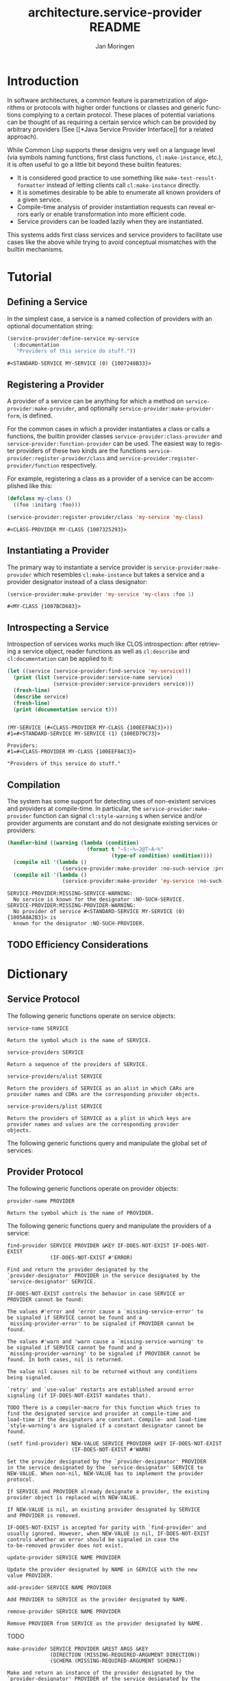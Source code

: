 #+TITLE:       architecture.service-provider README
#+AUTHOR:      Jan Moringen
#+EMAIL:       jmoringe@techfak.uni-bielefeld.de
#+DESCRIPTION: Framework for defining, introspecting and using services and providers of such
#+KEYWORDS:    common lisp, architecture, service, provider, framework
#+LANGUAGE:    en

* Introduction
  In software architectures, a common feature is parametrization of
  algorithms or protocols with higher order functions or classes and
  generic functions complying to a certain protocol. These places of
  potential variations can be thought of as requiring a certain
  service which can be provided by arbitrary providers (See [[*Java
  Service Provider Interface]] for a related approach).
  # are sometimes called "extension points".


  While Common Lisp supports these designs very well on a language
  level (via symbols naming functions, first class functions,
  =cl:make-instance=, etc.), it is often useful to go a little bit
  beyond these builtin features:
  * It is considered good practice to use something like
    =make-test-result-formatter= instead of letting clients call
    =cl:make-instance= directly.
  * It is sometimes desirable to be able to enumerate all known
    providers of a given service.
  * Compile-time analysis of provider instantiation requests can
    reveal errors early or enable transformation into more efficient
    code.
  * Service providers can be loaded lazily when they are instantiated.

  This systems adds first class services and service providers to
  facilitate use cases like the above while trying to avoid conceptual
  mismatches with the builtin mechanisms.

  #+ATTR_HTML: :alt "build status image" :title Build Status :align right
  [[https://travis-ci.org/scymtym/architecture.service-provider][https://travis-ci.org/scymtym/architecture.service-provider.svg]]

* Tutorial
** Defining a Service
   In the simplest case, a service is a named collection of providers
   with an optional documentation string:
   #+BEGIN_SRC lisp :results value :exports both
     (service-provider:define-service my-service
       (:documentation
        "Providers of this service do stuff."))
   #+END_SRC

   #+RESULTS:
   : #<STANDARD-SERVICE MY-SERVICE (0) {1007248B33}>

** Registering a Provider
   A provider of a service can be anything for which a method on
   =service-provider:make-provider=, and optionally
   =service-provider:make-provider-form=, is defined.

   For the common cases in which a provider instantiates a class or
   calls a functions, the builtin provider classes
   =service-provider:class-provider= and
   =service-provider:function-provider= can be used. The easiest way
   to register providers of these two kinds are the functions
   =service-provider:register-provider/class= and
   =service-provider:register-provider/function= respectively.

   For example, registering a class as a provider of a service can be
   accomplished like this:
   #+BEGIN_SRC lisp :results value :exports both
     (defclass my-class ()
       ((foo :initarg :foo)))

     (service-provider:register-provider/class 'my-service 'my-class)
   #+END_SRC

   #+RESULTS:
   : #<CLASS-PROVIDER MY-CLASS {1007325293}>

** Instantiating a Provider
   The primary way to instantiate a service provider is
   =service-provider:make-provider= which resembles =cl:make-instance=
   but takes a service and a provider designator instead of a class
   designator:
   #+BEGIN_SRC lisp :results value :exports both
     (service-provider:make-provider 'my-service 'my-class :foo 1)
   #+END_SRC

   #+RESULTS:
   : #<MY-CLASS {1007BCD683}>

** Introspecting a Service
   Introspection of services works much like CLOS introspection: after
   retrieving a service object, reader functions as well as
   =cl:describe= and =cl:documentation= can be applied to it:
   #+BEGIN_SRC lisp :results output :exports both
     (let ((service (service-provider:find-service 'my-service)))
       (print (list (service-provider:service-name service)
                    (service-provider:service-providers service)))
       (fresh-line)
       (describe service)
       (fresh-line)
       (print (documentation service t)))
   #+END_SRC

   #+RESULTS:
   :
   : (MY-SERVICE (#<CLASS-PROVIDER MY-CLASS {100EEF8AC3}>))
   : #1=#<STANDARD-SERVICE MY-SERVICE (1) {100ED79C73}>
   :
   : Providers:
   : #1=#<CLASS-PROVIDER MY-CLASS {100EEF8AC3}>
   :
   : "Providers of this service do stuff."

** Compilation
   The system has some support for detecting uses of non-existent
   services and providers at compile-time. In particular, the
   =service-provider:make-provider= function can signal
   =cl:style-warning= s when service and/or provider arguments are
   constant and do not designate existing services or providers:
   #+BEGIN_SRC lisp :results output :exports both
     (handler-bind ((warning (lambda (condition)
                               (format t "~S:~%~2@T~A~%"
                                       (type-of condition) condition))))
       (compile nil '(lambda ()
                       (service-provider:make-provider :no-such-service :provider)))
       (compile nil '(lambda ()
                       (service-provider:make-provider 'my-service :no-such-provider))))
   #+END_SRC

   #+RESULTS:
   : SERVICE-PROVIDER:MISSING-SERVICE-WARNING:
   :   No service is known for the designator :NO-SUCH-SERVICE.
   : SERVICE-PROVIDER:MISSING-PROVIDER-WARNING:
   :   No provider of service #<STANDARD-SERVICE MY-SERVICE (0) {1005A0A2B3}> is
   :   known for the designator :NO-SUCH-PROVIDER.

** TODO Efficiency Considerations
* Dictionary
  #+begin_src lisp :results none :exports none :session "doc"
    (ql:quickload '(:architecture.service-provider :alexandria :split-sequence))
    (defun doc (symbol kind)
      (let* ((lambda-list (sb-introspect:function-lambda-list symbol))
             (string      (documentation symbol kind))
             (lines       (split-sequence:split-sequence #\Newline string))
             (trimmed     (mapcar (alexandria:curry #'string-left-trim '(#\Space)) lines)))
        (format nil "~(~A~) ~<~{~A~^ ~}~:@>~2%~{~A~^~%~}"
                symbol (list lambda-list) trimmed)))
  #+end_src
** Service Protocol
   The following generic functions operate on service objects:
   #+BEGIN_SRC lisp :results value :exports results :session "doc"
     (doc 'service-provider:service-name 'function)
   #+END_SRC

   #+RESULTS:
   : service-name SERVICE
   :
   : Return the symbol which is the name of SERVICE.

   #+BEGIN_SRC lisp :results value :exports results :session "doc"
     (doc 'service-provider:service-providers 'function)
   #+END_SRC

   #+RESULTS:
   : service-providers SERVICE
   :
   : Return a sequence of the providers of SERVICE.

   #+BEGIN_SRC lisp :results value :exports results :session "doc"
     (doc 'service-provider:service-providers/alist 'function)
   #+END_SRC

   #+RESULTS:
   : service-providers/alist SERVICE
   :
   : Return the providers of SERVICE as an alist in which CARs are
   : provider names and CDRs are the corresponding provider objects.

   #+BEGIN_SRC lisp :results value :exports results :session "doc"
     (doc 'service-provider:service-providers/plist 'function)
   #+END_SRC

   #+RESULTS:
   : service-providers/plist SERVICE
   :
   : Return the providers of SERVICE as a plist in which keys are
   : provider names and values are the corresponding provider
   : objects.

   The following generic functions query and manipulate the global set
   of services:
   #+BEGIN_SRC lisp :results value :exports results :session "doc"
     (doc 'service-provider:find-service 'function)
   #+END_SRC

   #+BEGIN_SRC lisp :results value :exports results :session "doc"
     (doc '(setf service-provider:find-service) 'function)
   #+END_SRC
** Provider Protocol
   The following generic functions operate on provider objects:
   #+BEGIN_SRC lisp :results value :exports results :session "doc"
     (doc 'service-provider:provider-name 'function)
   #+END_SRC

   #+RESULTS:
   : provider-name PROVIDER
   :
   : Return the symbol which is the name of PROVIDER.

   The following generic functions query and manipulate the providers
   of a service:
   #+BEGIN_SRC lisp :results value :exports results :session "doc"
     (doc 'service-provider:find-provider 'function)
   #+END_SRC

   #+RESULTS:
   #+begin_example
   find-provider SERVICE PROVIDER &KEY IF-DOES-NOT-EXIST IF-DOES-NOT-EXIST
                 (IF-DOES-NOT-EXIST #'ERROR)

   Find and return the provider designated by the
   `provider-designator' PROVIDER in the service designated by the
   `service-designator' SERVICE.

   IF-DOES-NOT-EXIST controls the behavior in case SERVICE or
   PROVIDER cannot be found:

   The values #'error and 'error cause a `missing-service-error' to
   be signaled if SERVICE cannot be found and a
   `missing-provider-error' to be signaled if PROVIDER cannot be
   found.

   The values #'warn and 'warn cause a `missing-service-warning' to
   be signaled if SERVICE cannot be found and a
   `missing-provider-warning' to be signaled if PROVIDER cannot be
   found. In both cases, nil is returned.

   The value nil causes nil to be returned without any conditions
   being signaled.

   `retry' and `use-value' restarts are established around error
   signaling (if IF-DOES-NOT-EXIST mandates that).

   TODO There is a compiler-macro for this function which tries to
   find the designated service and provider at compile-time and
   load-time if the designators are constant. Compile- and load-time
   `style-warning's are signaled if a constant designator cannot be
   found.
#+end_example

   #+BEGIN_SRC lisp :results value :exports results :session "doc"
     (doc '(setf service-provider:find-provider) 'function)
   #+END_SRC

   #+RESULTS:
   #+begin_example
   (setf find-provider) NEW-VALUE SERVICE PROVIDER &KEY IF-DOES-NOT-EXIST
                        (IF-DOES-NOT-EXIST #'WARN)

   Set the provider designated by the `provider-designator' PROVIDER
   in the service designated by the `service-designator' SERVICE to
   NEW-VALUE. When non-nil, NEW-VALUE has to implement the provider
   protocol.

   If SERVICE and PROVIDER already designate a provider, the existing
   provider object is replaced with NEW-VALUE.

   If NEW-VALUE is nil, an existing provider designated by SERVICE
   and PROVIDER is removed.

   IF-DOES-NOT-EXIST is accepted for parity with `find-provider' and
   usually ignored. However, when NEW-VALUE is nil, IF-DOES-NOT-EXIST
   controls whether an error should be signaled in case the
   to-be-removed provider does not exist.
#+end_example

   #+BEGIN_SRC lisp :results value :exports results :session "doc"
     (doc 'service-provider:update-provider 'function)
   #+END_SRC

   #+RESULTS:
   : update-provider SERVICE NAME PROVIDER
   :
   : Update the provider designated by NAME in SERVICE with the new
   : value PROVIDER.

   #+BEGIN_SRC lisp :results value :exports results :session "doc"
     (doc 'service-provider:add-provider 'function)
   #+END_SRC

   #+RESULTS:
   : add-provider SERVICE NAME PROVIDER
   :
   : Add PROVIDER to SERVICE as the provider designated by NAME.

   #+BEGIN_SRC lisp :results value :exports results :session "doc"
     (doc 'service-provider:remove-provider 'function)
   #+END_SRC

   #+RESULTS:
   : remove-provider SERVICE NAME PROVIDER
   :
   : Remove PROVIDER from SERVICE as the provider designated by NAME.

   TODO
   #+BEGIN_SRC lisp :results value :exports results :session "doc"
     (doc 'service-provider:make-provider 'function)
   #+END_SRC

   #+RESULTS:
   : make-provider SERVICE PROVIDER &REST ARGS &KEY
   :               (DIRECTION (MISSING-REQUIRED-ARGUMENT DIRECTION))
   :               (SCHEMA (MISSING-REQUIRED-ARGUMENT SCHEMA))
   :
   : Make and return an instance of the provider designated by the
   : `provider-designator' PROVIDER of the service designated by the
   : `service-designator' SERVICE.

* TODO Related Work
** Java Service Provider Interface
   See [[http://docs.oracle.com/javase/6/docs/api/java/util/ServiceLoader.html][documentation of the ServiceLoader class]] for details.

   Differences:
   * =architecture.service-providers= does not tie services to classes
     (or interfaces); services and providers are identified by
     symbols (or lists of symbols).
   * Introspection is modeled after CLOS introspection, e.g.
     =cl:find-class=.
   * Documentation is modeled after and integrates =cl:defclass= and
     =cl:documentation=.
   * Redefinitions and class-changes of services and service providers
     are supported.
   * Support for compile-time error-detection and optimizations can be
     added.

* Settings                                                         :noexport:

#+OPTIONS: H:2 num:nil toc:t \n:nil @:t ::t |:t ^:t -:t f:t *:t <:t
#+OPTIONS: TeX:t LaTeX:t skip:nil d:nil todo:t pri:nil tags:not-in-toc
